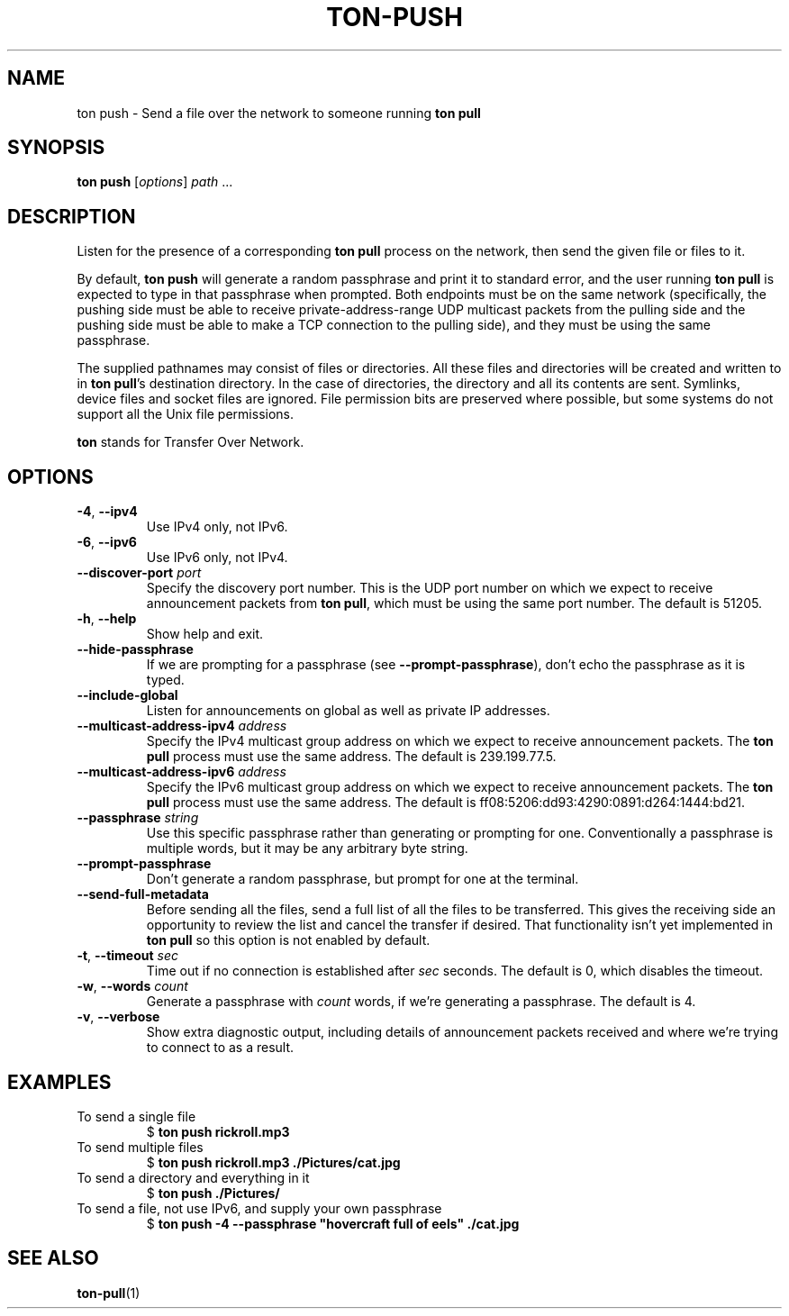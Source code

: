 .TH "TON-PUSH" "1" "2022-09-26" "ton" "ton - Transfer Over Network"
.
.SH "NAME"
ton push \- Send a file over the network to someone running \fBton pull\fR
.
.SH "SYNOPSIS"
.nf
\fBton push\fR [\fIoptions\fR] \fIpath\fR ...
.fi
.
.SH "DESCRIPTION"
.PP
Listen for the presence of a corresponding \fBton pull\fR process on the
network, then send the given file or files to it.
.PP
By default, \fBton push\fR will generate a random passphrase and print it to
standard error, and the user running \fBton pull\fR is expected to type in that
passphrase when prompted. Both endpoints must be on the same network
(specifically, the pushing side must be able to receive private-address-range
UDP multicast packets from the pulling side and the pushing side must be able
to make a TCP connection to the pulling side), and they must be using the same
passphrase.
.PP
The supplied pathnames may consist of files or directories. All these files and
directories will be created and written to in \fBton pull\fR's destination
directory. In the case of directories, the directory and all its contents are
sent. Symlinks, device files and socket files are ignored. File permission bits
are preserved where possible, but some systems do not support all the Unix file
permissions.
.PP
\fBton\fR stands for Transfer Over Network.
.
.SH "OPTIONS"
.IP "\fB\-4\fR, \fB\-\-ipv4\fR"
Use IPv4 only, not IPv6.
.IP "\fB\-6\fR, \fB\-\-ipv6\fR"
Use IPv6 only, not IPv4.
.IP "\fB\-\-discover\-port\fR \fIport\fR"
Specify the discovery port number. This is the UDP port number on which we
expect to receive announcement packets from \fBton pull\fR, which must be
using the same port number. The default is 51205.
.IP "\fB\-h\fR, \fB\-\-help\fR"
Show help and exit.
.IP "\fB\-\-hide\-passphrase\fR"
If we are prompting for a passphrase (see \fB\-\-prompt\-passphrase\fR), don't
echo the passphrase as it is typed.
.IP "\fB\-\-include\-global\fR"
Listen for announcements on global as well as private IP addresses.
.IP "\fB\-\-multicast-address-ipv4\fR \fIaddress\fR" 
Specify the IPv4 multicast group address on which we expect to receive
announcement packets. The \fBton pull\fR process must use the same address.
The default is 239.199.77.5.
.IP "\fB\-\-multicast-address-ipv6\fR \fIaddress\fR"
Specify the IPv6 multicast group address on which we expect to receive
announcement packets. The \fBton pull\fR process must use the same address.
The default is ff08:5206:dd93:4290:0891:d264:1444:bd21.
.IP "\fB\-\-passphrase\fR \fIstring\fR"
Use this specific passphrase rather than generating or prompting for one.
Conventionally a passphrase is multiple words, but it may be any arbitrary
byte string.
.IP "\fB\-\-prompt\-passphrase\fR"
Don't generate a random passphrase, but prompt for one at the terminal.
.IP "\fB\-\-send\-full\-metadata\fR"
Before sending all the files, send a full list of all the files to be
transferred. This gives the receiving side an opportunity to review the list
and cancel the transfer if desired. That functionality isn't yet implemented
in \fBton pull\fR so this option is not enabled by default.
.IP "\fB\-t\fR, \fB\-\-timeout\fR \fIsec\fR"
Time out if no connection is established after \fIsec\fR seconds. The default
is 0, which disables the timeout.
.IP "\fB\-w\fR, \fB\-\-words\fR \fIcount\fR"
Generate a passphrase with \fIcount\fR words, if we're generating a passphrase.
The default is 4.
.IP "\fB\-v\fR, \fB\-\-verbose\fR"
Show extra diagnostic output, including details of announcement packets
received and where we're trying to connect to as a result.
.
.SH "EXAMPLES"
.IP "To send a single file"
.nf
$ \fBton push rickroll.mp3\fR
.fi
.IP "To send multiple files"
.nf
$ \fBton push rickroll.mp3 ./Pictures/cat.jpg\fR
.fi
.IP "To send a directory and everything in it"
.nf
$ \fBton push ./Pictures/\fR
.fi
.IP "To send a file, not use IPv6, and supply your own passphrase"
.nf
$ \fBton push -4 --passphrase "hovercraft full of eels" ./cat.jpg\fR
.fi
.SH "SEE ALSO"
\fBton-pull\fR(1)
